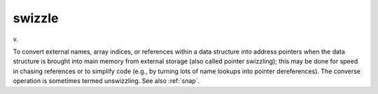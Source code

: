 .. _swizzle:

============================================================
swizzle
============================================================

v\.

To convert external names, array indices, or references within a data structure into address pointers when the data structure is brought into main memory from external storage (also called pointer swizzling); this may be done for speed in chasing references or to simplify code (e.g., by turning lots of name lookups into pointer dereferences).
The converse operation is sometimes termed unswizzling.
See also :ref:`snap`\.

